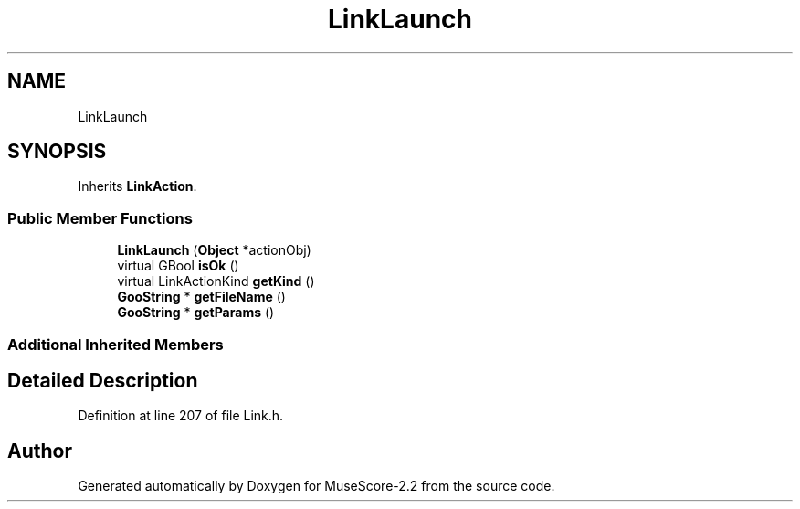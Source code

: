 .TH "LinkLaunch" 3 "Mon Jun 5 2017" "MuseScore-2.2" \" -*- nroff -*-
.ad l
.nh
.SH NAME
LinkLaunch
.SH SYNOPSIS
.br
.PP
.PP
Inherits \fBLinkAction\fP\&.
.SS "Public Member Functions"

.in +1c
.ti -1c
.RI "\fBLinkLaunch\fP (\fBObject\fP *actionObj)"
.br
.ti -1c
.RI "virtual GBool \fBisOk\fP ()"
.br
.ti -1c
.RI "virtual LinkActionKind \fBgetKind\fP ()"
.br
.ti -1c
.RI "\fBGooString\fP * \fBgetFileName\fP ()"
.br
.ti -1c
.RI "\fBGooString\fP * \fBgetParams\fP ()"
.br
.in -1c
.SS "Additional Inherited Members"
.SH "Detailed Description"
.PP 
Definition at line 207 of file Link\&.h\&.

.SH "Author"
.PP 
Generated automatically by Doxygen for MuseScore-2\&.2 from the source code\&.
